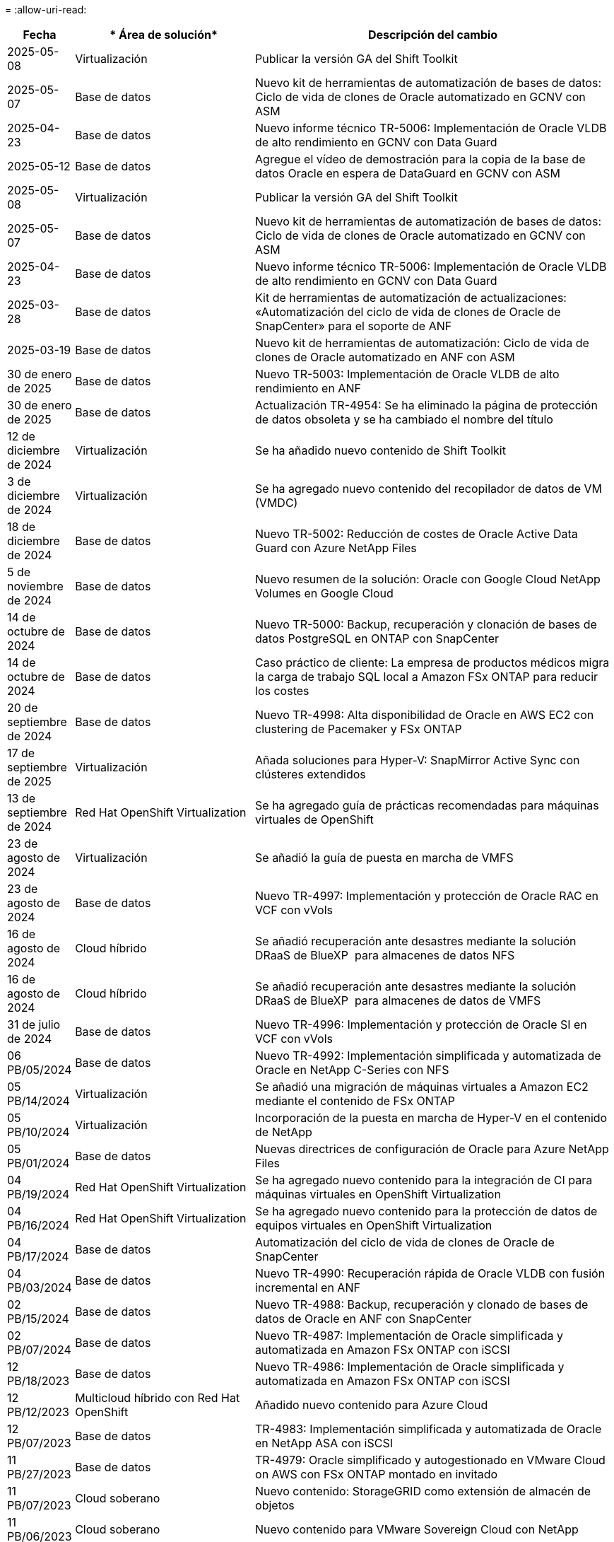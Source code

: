 = 
:allow-uri-read: 


[cols="10%, 30%, 60%"]
|===
| *Fecha* | * Área de solución* | *Descripción del cambio* 


| 2025-05-08 | Virtualización | Publicar la versión GA del Shift Toolkit 


| 2025-05-07 | Base de datos | Nuevo kit de herramientas de automatización de bases de datos: Ciclo de vida de clones de Oracle automatizado en GCNV con ASM 


| 2025-04-23 | Base de datos | Nuevo informe técnico TR-5006: Implementación de Oracle VLDB de alto rendimiento en GCNV con Data Guard 


| 2025-05-12 | Base de datos | Agregue el vídeo de demostración para la copia de la base de datos Oracle en espera de DataGuard en GCNV con ASM 


| 2025-05-08 | Virtualización | Publicar la versión GA del Shift Toolkit 


| 2025-05-07 | Base de datos | Nuevo kit de herramientas de automatización de bases de datos: Ciclo de vida de clones de Oracle automatizado en GCNV con ASM 


| 2025-04-23 | Base de datos | Nuevo informe técnico TR-5006: Implementación de Oracle VLDB de alto rendimiento en GCNV con Data Guard 


| 2025-03-28 | Base de datos | Kit de herramientas de automatización de actualizaciones: «Automatización del ciclo de vida de clones de Oracle de SnapCenter» para el soporte de ANF 


| 2025-03-19 | Base de datos | Nuevo kit de herramientas de automatización: Ciclo de vida de clones de Oracle automatizado en ANF con ASM 


| 30 de enero de 2025 | Base de datos | Nuevo TR-5003: Implementación de Oracle VLDB de alto rendimiento en ANF 


| 30 de enero de 2025 | Base de datos | Actualización TR-4954: Se ha eliminado la página de protección de datos obsoleta y se ha cambiado el nombre del título 


| 12 de diciembre de 2024 | Virtualización | Se ha añadido nuevo contenido de Shift Toolkit 


| 3 de diciembre de 2024 | Virtualización | Se ha agregado nuevo contenido del recopilador de datos de VM (VMDC) 


| 18 de diciembre de 2024 | Base de datos | Nuevo TR-5002: Reducción de costes de Oracle Active Data Guard con Azure NetApp Files 


| 5 de noviembre de 2024 | Base de datos | Nuevo resumen de la solución: Oracle con Google Cloud NetApp Volumes en Google Cloud 


| 14 de octubre de 2024 | Base de datos | Nuevo TR-5000: Backup, recuperación y clonación de bases de datos PostgreSQL en ONTAP con SnapCenter 


| 14 de octubre de 2024 | Base de datos | Caso práctico de cliente: La empresa de productos médicos migra la carga de trabajo SQL local a Amazon FSx ONTAP para reducir los costes 


| 20 de septiembre de 2024 | Base de datos | Nuevo TR-4998: Alta disponibilidad de Oracle en AWS EC2 con clustering de Pacemaker y FSx ONTAP 


| 17 de septiembre de 2025 | Virtualización | Añada soluciones para Hyper-V: SnapMirror Active Sync con clústeres extendidos 


| 13 de septiembre de 2024 | Red Hat OpenShift Virtualization | Se ha agregado guía de prácticas recomendadas para máquinas virtuales de OpenShift 


| 23 de agosto de 2024 | Virtualización | Se añadió la guía de puesta en marcha de VMFS 


| 23 de agosto de 2024 | Base de datos | Nuevo TR-4997: Implementación y protección de Oracle RAC en VCF con vVols 


| 16 de agosto de 2024 | Cloud híbrido | Se añadió recuperación ante desastres mediante la solución DRaaS de BlueXP  para almacenes de datos NFS 


| 16 de agosto de 2024 | Cloud híbrido | Se añadió recuperación ante desastres mediante la solución DRaaS de BlueXP  para almacenes de datos de VMFS 


| 31 de julio de 2024 | Base de datos | Nuevo TR-4996: Implementación y protección de Oracle SI en VCF con vVols 


| 06 PB/05/2024 | Base de datos | Nuevo TR-4992: Implementación simplificada y automatizada de Oracle en NetApp C-Series con NFS 


| 05 PB/14/2024 | Virtualización | Se añadió una migración de máquinas virtuales a Amazon EC2 mediante el contenido de FSx ONTAP 


| 05 PB/10/2024 | Virtualización | Incorporación de la puesta en marcha de Hyper-V en el contenido de NetApp 


| 05 PB/01/2024 | Base de datos | Nuevas directrices de configuración de Oracle para Azure NetApp Files 


| 04 PB/19/2024 | Red Hat OpenShift Virtualization | Se ha agregado nuevo contenido para la integración de CI para máquinas virtuales en OpenShift Virtualization 


| 04 PB/16/2024 | Red Hat OpenShift Virtualization | Se ha agregado nuevo contenido para la protección de datos de equipos virtuales en OpenShift Virtualization 


| 04 PB/17/2024 | Base de datos | Automatización del ciclo de vida de clones de Oracle de SnapCenter 


| 04 PB/03/2024 | Base de datos | Nuevo TR-4990: Recuperación rápida de Oracle VLDB con fusión incremental en ANF 


| 02 PB/15/2024 | Base de datos | Nuevo TR-4988: Backup, recuperación y clonado de bases de datos de Oracle en ANF con SnapCenter 


| 02 PB/07/2024 | Base de datos | Nuevo TR-4987: Implementación de Oracle simplificada y automatizada en Amazon FSx ONTAP con iSCSI 


| 12 PB/18/2023 | Base de datos | Nuevo TR-4986: Implementación de Oracle simplificada y automatizada en Amazon FSx ONTAP con iSCSI 


| 12 PB/12/2023 | Multicloud híbrido con Red Hat OpenShift | Añadido nuevo contenido para Azure Cloud 


| 12 PB/07/2023 | Base de datos | TR-4983: Implementación simplificada y automatizada de Oracle en NetApp ASA con iSCSI 


| 11 PB/27/2023 | Base de datos | TR-4979: Oracle simplificado y autogestionado en VMware Cloud on AWS con FSx ONTAP montado en invitado 


| 11 PB/07/2023 | Cloud soberano | Nuevo contenido: StorageGRID como extensión de almacén de objetos 


| 11 PB/06/2023 | Cloud soberano | Nuevo contenido para VMware Sovereign Cloud con NetApp 


| 10 PB/11/2023 | IA | Nueva solución: MLOps de multinube híbrida con Domino Data Lab y NetApp 


| 10 PB/10/2023 | Multicloud híbrido con Red Hat OpenShift | Añadido nuevo contenido para Google Cloud 


| 09 PB/29/2023 | Base de datos | Nuevo TR-4981: Reducción de costes de Oracle Active Data Guard con AWS FSx ONTAP 


| 09 PB/19/2023 | IA | Whitepaper añadido: IA generativa y valor de NetApp 


| 08 PB/17/2023 | Cloud híbrido | Agregado: Uso de Veeam Replication y el almacén de datos de Azure NetApp Files para la recuperación ante desastres en la solución VMware de Azure 


| 08 PB/17/2023 | Cloud híbrido | Añadido: Uso de la replicación de Veeam y FSx ONTAP para la recuperación ante desastres en VMware Cloud on AWS 


| 08 PB/15/2023 | Virtualización | Rediseño de la página de destino de la virtualización (VMware) 


| 08 PB/02/2023 | Base de datos | Nuevo TR-4977: Backup, restauración y clonación de base de datos de Oracle con servicios de SnapCenter: Azure 


| 07 PB/14/2023 | Análisis de datos | Actualización TR-4947: Carga de trabajo de Apache Kafka con almacenamiento NFS de NetApp ( AWS FSx ONTAP incluido ) 


| 06 PB/09/2023 | Base de datos | Nuevo TR-4973: Recuperación rápida y clonación de Oracle VLDB with Incremental Merge en AWS FSx ONTAP 


| 06 PB/08/2023 | Cloud híbrido | Agregado GCVE con NetApp Volumes: Recuperación ante desastres coherente con las aplicaciones con NetApp SnapCenter y replicación de Veeam 


| 06 PB/08/2023 | Cloud híbrido | Agregado GCVE con volúmenes de NetApp: Migración de máquinas virtuales a almacén de datos de NetApp Volumes NFS de Google Cloud en el motor de VMware de Google Cloud mediante la función de replicación de Veeam 


| 05 PB/23/2023 | Virtualización | TR-4400 añadido: VMware vSphere Virtual Volumes (vVols) con ONTAP de NetApp 


| 05 PB/19/2023 | Base de datos | Se ha agregado el nuevo TR-4974: Oracle 19C en Standalone Restart en AWS FSx/EC2 con NFS/ASM 


| 05 PB/16/2023 | Multicloud híbrido con Red Hat OpenShift | Se ha añadido un nuevo título en la barra lateral y nuevo contenido 


| 05 PB/16/2023 | Multicloud híbrido con Red Hat OpenShift | Añadido nuevo contenido 


| 05 PB/10/2023 | Cloud híbrido | TR-4955 agregado: Recuperación ante desastres con Azure NetApp Files (ANF) y la solución VMware de Azure (AVS) 


| 05 PB/05/2023 | Base de datos | Nuevo TR-4951: Backup y recuperación de datos para Microsoft SQL Server en AWS FSx ONTAP 


| 05 PB/04/2023 | Virtualización | Se añadió contenido «Novedades de VMware vSphere 8» 


| 04 PB/27/2023 | Cloud híbrido | Se añadió backup y restauración de Veeam en VMware Cloud con AWS FSx ONTAP 


| 03/31/2023 | Base de datos | Se ha agregado la implementación y protección de bases de datos de Oracle en AWS FSX/EC2 con iSCSI/ASM 


| 03/31/2023 | Base de datos | Adición de backup, restauración y clonación de bases de datos de Oracle con los servicios de SnapCenter 


| 03 PB/29/2023 | Automatización | Blog actualizado «Supervisión de FSX ONTAP y redimensionamiento automático mediante la función de AWS Lambda» con opciones para la implementación privada/pública junto con opciones de implementación manuales/automatizadas. 


| 03 PB/22/2023 | Automatización | Se ha añadido el blog: Supervisión de FSX ONTAP y reajuste automático mediante la función de AWS Lambda 


| 02/15/2023 | Base de datos | Se ha agregado la puesta en marcha de alta disponibilidad y la recuperación ante desastres de PostgreSQL en AWS FSX/EC2 


| 02/07/2023 | Cloud híbrido | Blog agregado: Se anunció la disponibilidad general del soporte para almacenes de datos de Google Cloud NetApp Volumes para VMware Engine de Google Cloud 


| 02/07/2023 | Cloud híbrido | TR-4955 agregado: Recuperación ante desastres con FSx ONTAP y VMC (AWS VMware Cloud) 


| 01/24/2023 | Base de datos | Añadido TR-4954: Puesta en marcha y protección de bases de datos de Oracle en Azure NetApp Files 


| 01/12/2023 | Base de datos | Blog agregado: Proteja sus cargas de trabajo de SQL Server con NetApp SnapCenter con Amazon FSx ONTAP 


| 12/15/2022 | Base de datos | Añadido TR-4923: SQL Server en AWS EC2 mediante Amazon FSx ONTAP 


| 12/06/2022 | Base de datos | Se han agregado 7 vídeos para la modernización de las bases de datos de Oracle en el cloud híbrido con almacenamiento Amazon FSX 


| 10/25/2022 | Cloud híbrido | Se añadió un enlace a la documentación de VMware para FSx ONTAP como almacén de datos NFS 


| 10/25/2022 | Cloud híbrido | Se ha añadido una referencia al blog para configurar el cloud híbrido con FSX ONTAP y VMC en AWS SDDC mediante VMware HCX 


| 09/30/2022 | Cloud híbrido | Se añadió una solución para migrar cargas de trabajo a un almacén de datos de FSx ONTAP mediante VMware HCX 


| 09/29/2022 | Cloud híbrido | Se ha agregado una solución para migrar cargas de trabajo al almacén de datos ANF mediante VMware HCX 


| 09/14/2022 | Cloud híbrido | Se han añadido enlaces a las calculadoras y simuladores de TCO para FSx ONTAP / VMC y ANF / AVS 


| 09/14/2022 | Cloud híbrido | Se ha añadido la opción complementaria de almacén de datos NFS para AWS/VMC 


| 08/25/2022 | Base de datos | Añadido blog: Modernice su base de datos Oracle en el cloud híbrido con el almacenamiento Amazon FSX 


| 07 PB/11/2023 | Análisis de datos | Actualización TR - 4947 : Apache Kafka con FSX ONTAP 


| 08/25/2022 | IA | Nueva solución: NVIDIA AI Enterprise con NetApp y VMware 


| 08/23/2022 | Cloud híbrido | Se ha actualizado la disponibilidad de región más reciente para todas las opciones complementarias de almacén de datos NFS 


| 08/05/2022 | Virtualización | Se añadió la información "Reiniciar requiere" para los ajustes ESXi y ONTAP recomendados 


| 07/28/2022 | Cloud híbrido | Nueva solución de recuperación ante desastres con SnapCenter y Veeam para AWS/VMC (almacenamiento conectado «guest»). 


| 07/21/2022 | Cloud híbrido | Ha añadido una solución de recuperación ante desastres con CVO y JetStream para AVS (almacenamiento conectado de invitado). 


| 06/29/2022 | Base de datos | Incorporación de WP-7357: Implementación de bases de datos Oracle en prácticas recomendadas de EC2/FSX 


| 06/16/2022 | IA | Se ha añadido NVIDIA DGX SuperPOD con la guía de diseño de NetApp 


| 06/10/2022 | Cloud híbrido | Se ha añadido AVS con información general sobre el almacén de datos nativo ANF y DR con JetStream 


| 06/07/2022 | Cloud híbrido | Compatibilidad actualizada con la región de AVS para coincidir con el anuncio/soporte de vista previa pública 


| 06/07/2022 | Análisis de datos | Ha añadido un enlace a EF600 de NetApp con la solución Splunk Enterprise 


| 06/02/2022 | Cloud híbrido | Ha añadido una lista de disponibilidad de región para los almacenes de datos NFS para el multicloud híbrido de NetApp con VMware 


| 05/20/2022 | IA | Nuevas guías de diseño e implementación de BeeGFS para SuperPOD 


| 04/01/2022 | Cloud híbrido | Contenido organizado del multicloud híbrido con soluciones de VMware: Páginas de destino para cada proveedor a hiperescala e inclusión de contenido de solución disponible (caso de uso) 


| 03/29/2022 | Contenedores | Se ha añadido un nuevo TR: DevOps con NetApp Astra 


| 03/08/2022 | Contenedores | Ha añadido un nuevo vídeo de demostración: Acelere el desarrollo de software con Astra Control y la tecnología FlexClone de NetApp 


| 03/01/2022 | Contenedores | Se han añadido nuevas secciones a NVA-1160: Instalación de Trident Protect mediante OperatorHub y Ansible 


| 02/02/2022 | Generales | Ha creado páginas de destino para organizar mejor el contenido para la IA y los análisis de datos modernos 


| 01/22/2022 | IA | Añadido TR: Movimiento de datos con E-Series y BeeGFS para flujos de trabajo de análisis e IA 


| 12/21/2021 | Generales | Ha creado páginas de destino para organizar mejor el contenido para la virtualización y el multicloud híbrido con VMware 


| 12/21/2021 | Contenedores | Se ha añadido una nueva demostración en vídeo: Aproveche Astra Control de NetApp para realizar un análisis post mortem y restaurar su aplicación en NVA-1160 


| 12/06/2021 | Cloud híbrido | Creación de multicloud híbrido con contenido de VMware para entornos de virtualización y opciones de almacenamiento conectado a invitado 


| 11/15/2021 | Contenedores | Se ha añadido un nuevo vídeo de demostración: Protección de datos en canalización de CI/CD con Astra Control y NVA-1160 


| 11/15/2021 | Análisis de datos moderno | Nuevo contenido: Mejores prácticas para Confluent Kafka 


| 11/02/2021 | Automatización | Requisitos de autenticación de AWS para CVO y conector mediante Cloud Manager de NetApp 


| 10/29/2021 | Análisis de datos moderno | Nuevo contenido: TR-4657 - Soluciones de datos en el cloud híbrido de NetApp: Spark y Hadoop 


| 10/29/2021 | Base de datos | Protección de datos automatizada para bases de datos de Oracle 


| 10/26/2021 | Base de datos | Se ha añadido la sección de blog para aplicaciones empresariales y bases de datos al icono de soluciones de NetApp. Se han agregado dos blogs a los blogs de la base de datos. 


| 10/18/2021 | Base de datos | TR-4908 - Soluciones de bases de datos para el cloud híbrido con SnapCenter 


| 10/14/2021 | Virtualización | Se han añadido las partes 1-4 de NetApp con la serie de blogs VCF de VMware 


| 10/04/2021 | Contenedores | Se ha agregado un nuevo vídeo de demostración: Migración de cargas de trabajo mediante Trident Protect a NVA-1160 


| 09/23/2021 | Migración de datos | Nuevo contenido: Mejores prácticas de NetApp para NetApp XCP 


| 09/21/2021 | Virtualización | Nuevo contenido o ONTAP para administradores de VMware vSphere, automatización de VMware vSphere 


| 09/09/2021 | Contenedores | Se ha añadido la integración DEL equilibrador DE carga BIG-IP de F5 con OpenShift a NVA-1160 


| 08/05/2021 | Contenedores | Se ha añadido una nueva integración tecnológica a NVA-1160 - NetApp Trident Protect en Red Hat OpenShift 


| 07/21/2021 | Base de datos | Puesta en marcha automatizada de Oracle19c para ONTAP en NFS 


| 07/02/2021 | Base de datos | TR-4897 - SQL Server en Azure NetApp Files: Vista real de la puesta en marcha 


| 06/16/2021 | Contenedores | Se ha añadido una nueva demostración en vídeo, instalando OpenShift Virtualization: Red Hat OpenShift con NetApp 


| 06/16/2021 | Contenedores | Se ha añadido una nueva demostración en vídeo de implementación de una máquina virtual con OpenShift Virtualization: Red Hat OpenShift con NetAppp 


| 06/14/2021 | Base de datos | Solución adicional: Microsoft SQL Server en Azure NetApp Files 


| 06/11/2021 | Contenedores | Se ha agregado un nuevo vídeo de demostración: Migración de cargas de trabajo mediante Trident y SnapMirror a NVA-1160 


| 06/09/2021 | Contenedores | Se ha añadido un nuevo caso de uso a NVA-1160 - Advanced Cluster Management para Kubernetes en Red Hat OpenShift con NetApp 


| 05/28/2021 | Contenedores | Se ha añadido un nuevo caso de uso a NVA-1160 - OpenShift Virtualization con ONTAP de NetApp 


| 05/27/2021 | Contenedores | Se ha añadido un nuevo caso de uso a NVA-1160- Multitenancy en OpenShift con NetApp ONTAP 


| 05/26/2021 | Contenedores | Se ha añadido NVA-1160: Red Hat OpenShift con NetApp 


| 05/25/2021 | Contenedores | Blog añadido: Instalación de NetApp Trident en Red Hat OpenShift: Cómo resolver el problema del Docker «toomanyRequests». 


| 05/19/2021 | Generales | Vínculo añadido a las soluciones FlexPod 


| 05/19/2021 | IA | Se ha convertido la solución AI Control Plane de PDF a HTML 


| 05/17/2021 | Generales | Se ha agregado el mosaico de comentarios de soluciones a la página principal 


| 05/11/2021 | Base de datos | Incorporación de la puesta en marcha automatizada de Oracle 19c para ONTAP en NFS 


| 05/10/2021 | Virtualización | Nuevo vídeo: Cómo usar vVols con NetApp y VMware Tanzu Basic, parte 3 


| 05/06/2021 | Base de datos Oracle | Vínculo añadido a las bases de datos RAC Oracle 19c en el centro de datos de FlexPod con Cisco UCS y AFF A800 de NetApp sobre FC 


| 05/05/2021 | Base de datos Oracle | Se han añadido FlexPod los vídeos de NetApp, NetApp, Oracle NVA (1155) y Automation 


| 05/03/2021 | Virtualización de escritorios | Vínculo agregado a las soluciones de virtualización de puestos de trabajo de FlexPod 


| 04/30/2021 | Virtualización | Vídeo: Cómo usar vVols con NetApp y VMware Tanzu Basic, parte 2 


| 04/26/2021 | Contenedores | Añadió el blog: Uso de VMware Tanzania con ONTAP para acelerar su viaje hacia Kubernetes 


| 04/06/2021 | Generales | Se añadió "Acerca de este repositorio" 


| 03/31/2021 | IA | Se ha añadido TR-4886 - inferencia de IA en el perímetro: ONTAP de NetApp con el diseño de la solución de sistema de ThinkSystem de Lenovo 


| 03/29/2021 | Análisis de datos moderno | Se ha añadido NVA-1157: Carga de trabajo de Apache Spark con la solución de almacenamiento de NetApp 


| 03/23/2021 | Virtualización | Vídeo: Cómo usar vVols con NetApp y VMware Tanzu Basic, parte 1 


| 03/09/2021 | Generales | Contenido de E-Series añadido; contenido de IA clasificado 


| 03/04/2021 | Automatización | Nuevo contenido: Introducción a la automatización de soluciones de NetApp 


| 02/18/2021 | Virtualización | Se ha añadido TR-4597 - VMware vSphere para ONTAP 


| 02/16/2021 | IA | Se han agregado pasos de puesta en marcha automatizados para la inferencia de IA Edge 


| 02/03/2021 | SAP | Ha añadido una página de inicio para todo el contenido de SAP y SAP HANA 


| 02/01/2021 | Virtualización de escritorios | VDI con VDS de NetApp, se añade contenido para los nodos de GPU 


| 01/06/2021 | IA | Nueva solución: ONTAP AI de NetApp con sistemas NVIDIA DGX A100 y switches Ethernet Mellanox Spectrum (diseño y puesta en marcha) 


| 12/22/2020 | Generales | El lanzamiento inicial del repositorio de soluciones de NetApp 
|===